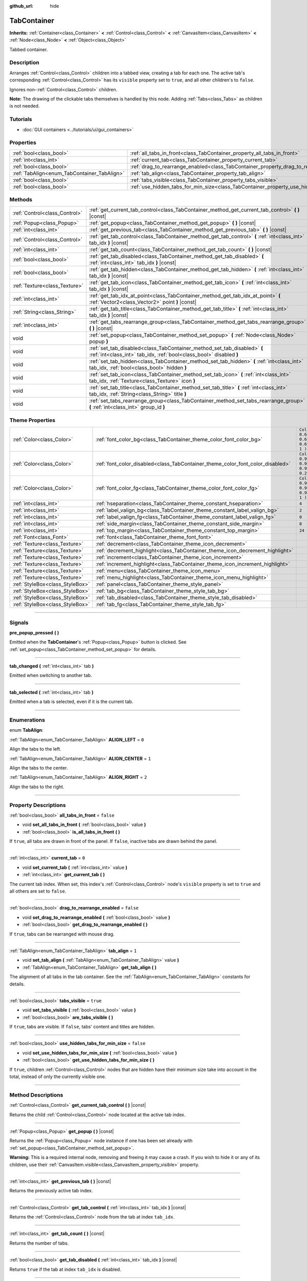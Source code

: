 :github_url: hide

.. DO NOT EDIT THIS FILE!!!
.. Generated automatically from Godot engine sources.
.. Generator: https://github.com/godotengine/godot/tree/3.5/doc/tools/make_rst.py.
.. XML source: https://github.com/godotengine/godot/tree/3.5/doc/classes/TabContainer.xml.

.. _class_TabContainer:

TabContainer
============

**Inherits:** :ref:`Container<class_Container>` **<** :ref:`Control<class_Control>` **<** :ref:`CanvasItem<class_CanvasItem>` **<** :ref:`Node<class_Node>` **<** :ref:`Object<class_Object>`

Tabbed container.

.. rst-class:: classref-introduction-group

Description
-----------

Arranges :ref:`Control<class_Control>` children into a tabbed view, creating a tab for each one. The active tab's corresponding :ref:`Control<class_Control>` has its ``visible`` property set to ``true``, and all other children's to ``false``.

Ignores non-:ref:`Control<class_Control>` children.

\ **Note:** The drawing of the clickable tabs themselves is handled by this node. Adding :ref:`Tabs<class_Tabs>` as children is not needed.

.. rst-class:: classref-introduction-group

Tutorials
---------

- :doc:`GUI containers <../tutorials/ui/gui_containers>`

.. rst-class:: classref-reftable-group

Properties
----------

.. table::
   :widths: auto

   +---------------------------------------------+-----------------------------------------------------------------------------------------------+-----------+
   | :ref:`bool<class_bool>`                     | :ref:`all_tabs_in_front<class_TabContainer_property_all_tabs_in_front>`                       | ``false`` |
   +---------------------------------------------+-----------------------------------------------------------------------------------------------+-----------+
   | :ref:`int<class_int>`                       | :ref:`current_tab<class_TabContainer_property_current_tab>`                                   | ``0``     |
   +---------------------------------------------+-----------------------------------------------------------------------------------------------+-----------+
   | :ref:`bool<class_bool>`                     | :ref:`drag_to_rearrange_enabled<class_TabContainer_property_drag_to_rearrange_enabled>`       | ``false`` |
   +---------------------------------------------+-----------------------------------------------------------------------------------------------+-----------+
   | :ref:`TabAlign<enum_TabContainer_TabAlign>` | :ref:`tab_align<class_TabContainer_property_tab_align>`                                       | ``1``     |
   +---------------------------------------------+-----------------------------------------------------------------------------------------------+-----------+
   | :ref:`bool<class_bool>`                     | :ref:`tabs_visible<class_TabContainer_property_tabs_visible>`                                 | ``true``  |
   +---------------------------------------------+-----------------------------------------------------------------------------------------------+-----------+
   | :ref:`bool<class_bool>`                     | :ref:`use_hidden_tabs_for_min_size<class_TabContainer_property_use_hidden_tabs_for_min_size>` | ``false`` |
   +---------------------------------------------+-----------------------------------------------------------------------------------------------+-----------+

.. rst-class:: classref-reftable-group

Methods
-------

.. table::
   :widths: auto

   +-------------------------------+-------------------------------------------------------------------------------------------------------------------------------------------------+
   | :ref:`Control<class_Control>` | :ref:`get_current_tab_control<class_TabContainer_method_get_current_tab_control>` **(** **)** |const|                                           |
   +-------------------------------+-------------------------------------------------------------------------------------------------------------------------------------------------+
   | :ref:`Popup<class_Popup>`     | :ref:`get_popup<class_TabContainer_method_get_popup>` **(** **)** |const|                                                                       |
   +-------------------------------+-------------------------------------------------------------------------------------------------------------------------------------------------+
   | :ref:`int<class_int>`         | :ref:`get_previous_tab<class_TabContainer_method_get_previous_tab>` **(** **)** |const|                                                         |
   +-------------------------------+-------------------------------------------------------------------------------------------------------------------------------------------------+
   | :ref:`Control<class_Control>` | :ref:`get_tab_control<class_TabContainer_method_get_tab_control>` **(** :ref:`int<class_int>` tab_idx **)** |const|                             |
   +-------------------------------+-------------------------------------------------------------------------------------------------------------------------------------------------+
   | :ref:`int<class_int>`         | :ref:`get_tab_count<class_TabContainer_method_get_tab_count>` **(** **)** |const|                                                               |
   +-------------------------------+-------------------------------------------------------------------------------------------------------------------------------------------------+
   | :ref:`bool<class_bool>`       | :ref:`get_tab_disabled<class_TabContainer_method_get_tab_disabled>` **(** :ref:`int<class_int>` tab_idx **)** |const|                           |
   +-------------------------------+-------------------------------------------------------------------------------------------------------------------------------------------------+
   | :ref:`bool<class_bool>`       | :ref:`get_tab_hidden<class_TabContainer_method_get_tab_hidden>` **(** :ref:`int<class_int>` tab_idx **)** |const|                               |
   +-------------------------------+-------------------------------------------------------------------------------------------------------------------------------------------------+
   | :ref:`Texture<class_Texture>` | :ref:`get_tab_icon<class_TabContainer_method_get_tab_icon>` **(** :ref:`int<class_int>` tab_idx **)** |const|                                   |
   +-------------------------------+-------------------------------------------------------------------------------------------------------------------------------------------------+
   | :ref:`int<class_int>`         | :ref:`get_tab_idx_at_point<class_TabContainer_method_get_tab_idx_at_point>` **(** :ref:`Vector2<class_Vector2>` point **)** |const|             |
   +-------------------------------+-------------------------------------------------------------------------------------------------------------------------------------------------+
   | :ref:`String<class_String>`   | :ref:`get_tab_title<class_TabContainer_method_get_tab_title>` **(** :ref:`int<class_int>` tab_idx **)** |const|                                 |
   +-------------------------------+-------------------------------------------------------------------------------------------------------------------------------------------------+
   | :ref:`int<class_int>`         | :ref:`get_tabs_rearrange_group<class_TabContainer_method_get_tabs_rearrange_group>` **(** **)** |const|                                         |
   +-------------------------------+-------------------------------------------------------------------------------------------------------------------------------------------------+
   | void                          | :ref:`set_popup<class_TabContainer_method_set_popup>` **(** :ref:`Node<class_Node>` popup **)**                                                 |
   +-------------------------------+-------------------------------------------------------------------------------------------------------------------------------------------------+
   | void                          | :ref:`set_tab_disabled<class_TabContainer_method_set_tab_disabled>` **(** :ref:`int<class_int>` tab_idx, :ref:`bool<class_bool>` disabled **)** |
   +-------------------------------+-------------------------------------------------------------------------------------------------------------------------------------------------+
   | void                          | :ref:`set_tab_hidden<class_TabContainer_method_set_tab_hidden>` **(** :ref:`int<class_int>` tab_idx, :ref:`bool<class_bool>` hidden **)**       |
   +-------------------------------+-------------------------------------------------------------------------------------------------------------------------------------------------+
   | void                          | :ref:`set_tab_icon<class_TabContainer_method_set_tab_icon>` **(** :ref:`int<class_int>` tab_idx, :ref:`Texture<class_Texture>` icon **)**       |
   +-------------------------------+-------------------------------------------------------------------------------------------------------------------------------------------------+
   | void                          | :ref:`set_tab_title<class_TabContainer_method_set_tab_title>` **(** :ref:`int<class_int>` tab_idx, :ref:`String<class_String>` title **)**      |
   +-------------------------------+-------------------------------------------------------------------------------------------------------------------------------------------------+
   | void                          | :ref:`set_tabs_rearrange_group<class_TabContainer_method_set_tabs_rearrange_group>` **(** :ref:`int<class_int>` group_id **)**                  |
   +-------------------------------+-------------------------------------------------------------------------------------------------------------------------------------------------+

.. rst-class:: classref-reftable-group

Theme Properties
----------------

.. table::
   :widths: auto

   +---------------------------------+--------------------------------------------------------------------------------+----------------------------------+
   | :ref:`Color<class_Color>`       | :ref:`font_color_bg<class_TabContainer_theme_color_font_color_bg>`             | ``Color( 0.69, 0.69, 0.69, 1 )`` |
   +---------------------------------+--------------------------------------------------------------------------------+----------------------------------+
   | :ref:`Color<class_Color>`       | :ref:`font_color_disabled<class_TabContainer_theme_color_font_color_disabled>` | ``Color( 0.9, 0.9, 0.9, 0.2 )``  |
   +---------------------------------+--------------------------------------------------------------------------------+----------------------------------+
   | :ref:`Color<class_Color>`       | :ref:`font_color_fg<class_TabContainer_theme_color_font_color_fg>`             | ``Color( 0.94, 0.94, 0.94, 1 )`` |
   +---------------------------------+--------------------------------------------------------------------------------+----------------------------------+
   | :ref:`int<class_int>`           | :ref:`hseparation<class_TabContainer_theme_constant_hseparation>`              | ``4``                            |
   +---------------------------------+--------------------------------------------------------------------------------+----------------------------------+
   | :ref:`int<class_int>`           | :ref:`label_valign_bg<class_TabContainer_theme_constant_label_valign_bg>`      | ``2``                            |
   +---------------------------------+--------------------------------------------------------------------------------+----------------------------------+
   | :ref:`int<class_int>`           | :ref:`label_valign_fg<class_TabContainer_theme_constant_label_valign_fg>`      | ``0``                            |
   +---------------------------------+--------------------------------------------------------------------------------+----------------------------------+
   | :ref:`int<class_int>`           | :ref:`side_margin<class_TabContainer_theme_constant_side_margin>`              | ``8``                            |
   +---------------------------------+--------------------------------------------------------------------------------+----------------------------------+
   | :ref:`int<class_int>`           | :ref:`top_margin<class_TabContainer_theme_constant_top_margin>`                | ``24``                           |
   +---------------------------------+--------------------------------------------------------------------------------+----------------------------------+
   | :ref:`Font<class_Font>`         | :ref:`font<class_TabContainer_theme_font_font>`                                |                                  |
   +---------------------------------+--------------------------------------------------------------------------------+----------------------------------+
   | :ref:`Texture<class_Texture>`   | :ref:`decrement<class_TabContainer_theme_icon_decrement>`                      |                                  |
   +---------------------------------+--------------------------------------------------------------------------------+----------------------------------+
   | :ref:`Texture<class_Texture>`   | :ref:`decrement_highlight<class_TabContainer_theme_icon_decrement_highlight>`  |                                  |
   +---------------------------------+--------------------------------------------------------------------------------+----------------------------------+
   | :ref:`Texture<class_Texture>`   | :ref:`increment<class_TabContainer_theme_icon_increment>`                      |                                  |
   +---------------------------------+--------------------------------------------------------------------------------+----------------------------------+
   | :ref:`Texture<class_Texture>`   | :ref:`increment_highlight<class_TabContainer_theme_icon_increment_highlight>`  |                                  |
   +---------------------------------+--------------------------------------------------------------------------------+----------------------------------+
   | :ref:`Texture<class_Texture>`   | :ref:`menu<class_TabContainer_theme_icon_menu>`                                |                                  |
   +---------------------------------+--------------------------------------------------------------------------------+----------------------------------+
   | :ref:`Texture<class_Texture>`   | :ref:`menu_highlight<class_TabContainer_theme_icon_menu_highlight>`            |                                  |
   +---------------------------------+--------------------------------------------------------------------------------+----------------------------------+
   | :ref:`StyleBox<class_StyleBox>` | :ref:`panel<class_TabContainer_theme_style_panel>`                             |                                  |
   +---------------------------------+--------------------------------------------------------------------------------+----------------------------------+
   | :ref:`StyleBox<class_StyleBox>` | :ref:`tab_bg<class_TabContainer_theme_style_tab_bg>`                           |                                  |
   +---------------------------------+--------------------------------------------------------------------------------+----------------------------------+
   | :ref:`StyleBox<class_StyleBox>` | :ref:`tab_disabled<class_TabContainer_theme_style_tab_disabled>`               |                                  |
   +---------------------------------+--------------------------------------------------------------------------------+----------------------------------+
   | :ref:`StyleBox<class_StyleBox>` | :ref:`tab_fg<class_TabContainer_theme_style_tab_fg>`                           |                                  |
   +---------------------------------+--------------------------------------------------------------------------------+----------------------------------+

.. rst-class:: classref-section-separator

----

.. rst-class:: classref-descriptions-group

Signals
-------

.. _class_TabContainer_signal_pre_popup_pressed:

.. rst-class:: classref-signal

**pre_popup_pressed** **(** **)**

Emitted when the **TabContainer**'s :ref:`Popup<class_Popup>` button is clicked. See :ref:`set_popup<class_TabContainer_method_set_popup>` for details.

.. rst-class:: classref-item-separator

----

.. _class_TabContainer_signal_tab_changed:

.. rst-class:: classref-signal

**tab_changed** **(** :ref:`int<class_int>` tab **)**

Emitted when switching to another tab.

.. rst-class:: classref-item-separator

----

.. _class_TabContainer_signal_tab_selected:

.. rst-class:: classref-signal

**tab_selected** **(** :ref:`int<class_int>` tab **)**

Emitted when a tab is selected, even if it is the current tab.

.. rst-class:: classref-section-separator

----

.. rst-class:: classref-descriptions-group

Enumerations
------------

.. _enum_TabContainer_TabAlign:

.. rst-class:: classref-enumeration

enum **TabAlign**:

.. _class_TabContainer_constant_ALIGN_LEFT:

.. rst-class:: classref-enumeration-constant

:ref:`TabAlign<enum_TabContainer_TabAlign>` **ALIGN_LEFT** = ``0``

Align the tabs to the left.

.. _class_TabContainer_constant_ALIGN_CENTER:

.. rst-class:: classref-enumeration-constant

:ref:`TabAlign<enum_TabContainer_TabAlign>` **ALIGN_CENTER** = ``1``

Align the tabs to the center.

.. _class_TabContainer_constant_ALIGN_RIGHT:

.. rst-class:: classref-enumeration-constant

:ref:`TabAlign<enum_TabContainer_TabAlign>` **ALIGN_RIGHT** = ``2``

Align the tabs to the right.

.. rst-class:: classref-section-separator

----

.. rst-class:: classref-descriptions-group

Property Descriptions
---------------------

.. _class_TabContainer_property_all_tabs_in_front:

.. rst-class:: classref-property

:ref:`bool<class_bool>` **all_tabs_in_front** = ``false``

.. rst-class:: classref-property-setget

- void **set_all_tabs_in_front** **(** :ref:`bool<class_bool>` value **)**
- :ref:`bool<class_bool>` **is_all_tabs_in_front** **(** **)**

If ``true``, all tabs are drawn in front of the panel. If ``false``, inactive tabs are drawn behind the panel.

.. rst-class:: classref-item-separator

----

.. _class_TabContainer_property_current_tab:

.. rst-class:: classref-property

:ref:`int<class_int>` **current_tab** = ``0``

.. rst-class:: classref-property-setget

- void **set_current_tab** **(** :ref:`int<class_int>` value **)**
- :ref:`int<class_int>` **get_current_tab** **(** **)**

The current tab index. When set, this index's :ref:`Control<class_Control>` node's ``visible`` property is set to ``true`` and all others are set to ``false``.

.. rst-class:: classref-item-separator

----

.. _class_TabContainer_property_drag_to_rearrange_enabled:

.. rst-class:: classref-property

:ref:`bool<class_bool>` **drag_to_rearrange_enabled** = ``false``

.. rst-class:: classref-property-setget

- void **set_drag_to_rearrange_enabled** **(** :ref:`bool<class_bool>` value **)**
- :ref:`bool<class_bool>` **get_drag_to_rearrange_enabled** **(** **)**

If ``true``, tabs can be rearranged with mouse drag.

.. rst-class:: classref-item-separator

----

.. _class_TabContainer_property_tab_align:

.. rst-class:: classref-property

:ref:`TabAlign<enum_TabContainer_TabAlign>` **tab_align** = ``1``

.. rst-class:: classref-property-setget

- void **set_tab_align** **(** :ref:`TabAlign<enum_TabContainer_TabAlign>` value **)**
- :ref:`TabAlign<enum_TabContainer_TabAlign>` **get_tab_align** **(** **)**

The alignment of all tabs in the tab container. See the :ref:`TabAlign<enum_TabContainer_TabAlign>` constants for details.

.. rst-class:: classref-item-separator

----

.. _class_TabContainer_property_tabs_visible:

.. rst-class:: classref-property

:ref:`bool<class_bool>` **tabs_visible** = ``true``

.. rst-class:: classref-property-setget

- void **set_tabs_visible** **(** :ref:`bool<class_bool>` value **)**
- :ref:`bool<class_bool>` **are_tabs_visible** **(** **)**

If ``true``, tabs are visible. If ``false``, tabs' content and titles are hidden.

.. rst-class:: classref-item-separator

----

.. _class_TabContainer_property_use_hidden_tabs_for_min_size:

.. rst-class:: classref-property

:ref:`bool<class_bool>` **use_hidden_tabs_for_min_size** = ``false``

.. rst-class:: classref-property-setget

- void **set_use_hidden_tabs_for_min_size** **(** :ref:`bool<class_bool>` value **)**
- :ref:`bool<class_bool>` **get_use_hidden_tabs_for_min_size** **(** **)**

If ``true``, children :ref:`Control<class_Control>` nodes that are hidden have their minimum size take into account in the total, instead of only the currently visible one.

.. rst-class:: classref-section-separator

----

.. rst-class:: classref-descriptions-group

Method Descriptions
-------------------

.. _class_TabContainer_method_get_current_tab_control:

.. rst-class:: classref-method

:ref:`Control<class_Control>` **get_current_tab_control** **(** **)** |const|

Returns the child :ref:`Control<class_Control>` node located at the active tab index.

.. rst-class:: classref-item-separator

----

.. _class_TabContainer_method_get_popup:

.. rst-class:: classref-method

:ref:`Popup<class_Popup>` **get_popup** **(** **)** |const|

Returns the :ref:`Popup<class_Popup>` node instance if one has been set already with :ref:`set_popup<class_TabContainer_method_set_popup>`.

\ **Warning:** This is a required internal node, removing and freeing it may cause a crash. If you wish to hide it or any of its children, use their :ref:`CanvasItem.visible<class_CanvasItem_property_visible>` property.

.. rst-class:: classref-item-separator

----

.. _class_TabContainer_method_get_previous_tab:

.. rst-class:: classref-method

:ref:`int<class_int>` **get_previous_tab** **(** **)** |const|

Returns the previously active tab index.

.. rst-class:: classref-item-separator

----

.. _class_TabContainer_method_get_tab_control:

.. rst-class:: classref-method

:ref:`Control<class_Control>` **get_tab_control** **(** :ref:`int<class_int>` tab_idx **)** |const|

Returns the :ref:`Control<class_Control>` node from the tab at index ``tab_idx``.

.. rst-class:: classref-item-separator

----

.. _class_TabContainer_method_get_tab_count:

.. rst-class:: classref-method

:ref:`int<class_int>` **get_tab_count** **(** **)** |const|

Returns the number of tabs.

.. rst-class:: classref-item-separator

----

.. _class_TabContainer_method_get_tab_disabled:

.. rst-class:: classref-method

:ref:`bool<class_bool>` **get_tab_disabled** **(** :ref:`int<class_int>` tab_idx **)** |const|

Returns ``true`` if the tab at index ``tab_idx`` is disabled.

.. rst-class:: classref-item-separator

----

.. _class_TabContainer_method_get_tab_hidden:

.. rst-class:: classref-method

:ref:`bool<class_bool>` **get_tab_hidden** **(** :ref:`int<class_int>` tab_idx **)** |const|

Returns ``true`` if the tab at index ``tab_idx`` is hidden.

.. rst-class:: classref-item-separator

----

.. _class_TabContainer_method_get_tab_icon:

.. rst-class:: classref-method

:ref:`Texture<class_Texture>` **get_tab_icon** **(** :ref:`int<class_int>` tab_idx **)** |const|

Returns the :ref:`Texture<class_Texture>` for the tab at index ``tab_idx`` or ``null`` if the tab has no :ref:`Texture<class_Texture>`.

.. rst-class:: classref-item-separator

----

.. _class_TabContainer_method_get_tab_idx_at_point:

.. rst-class:: classref-method

:ref:`int<class_int>` **get_tab_idx_at_point** **(** :ref:`Vector2<class_Vector2>` point **)** |const|

Returns the index of the tab at local coordinates ``point``. Returns ``-1`` if the point is outside the control boundaries or if there's no tab at the queried position.

.. rst-class:: classref-item-separator

----

.. _class_TabContainer_method_get_tab_title:

.. rst-class:: classref-method

:ref:`String<class_String>` **get_tab_title** **(** :ref:`int<class_int>` tab_idx **)** |const|

Returns the title of the tab at index ``tab_idx``. Tab titles default to the name of the indexed child node, but this can be overridden with :ref:`set_tab_title<class_TabContainer_method_set_tab_title>`.

.. rst-class:: classref-item-separator

----

.. _class_TabContainer_method_get_tabs_rearrange_group:

.. rst-class:: classref-method

:ref:`int<class_int>` **get_tabs_rearrange_group** **(** **)** |const|

Returns the **TabContainer** rearrange group id.

.. rst-class:: classref-item-separator

----

.. _class_TabContainer_method_set_popup:

.. rst-class:: classref-method

void **set_popup** **(** :ref:`Node<class_Node>` popup **)**

If set on a :ref:`Popup<class_Popup>` node instance, a popup menu icon appears in the top-right corner of the **TabContainer**. Clicking it will expand the :ref:`Popup<class_Popup>` node.

.. rst-class:: classref-item-separator

----

.. _class_TabContainer_method_set_tab_disabled:

.. rst-class:: classref-method

void **set_tab_disabled** **(** :ref:`int<class_int>` tab_idx, :ref:`bool<class_bool>` disabled **)**

If ``disabled`` is ``true``, disables the tab at index ``tab_idx``, making it non-interactable.

.. rst-class:: classref-item-separator

----

.. _class_TabContainer_method_set_tab_hidden:

.. rst-class:: classref-method

void **set_tab_hidden** **(** :ref:`int<class_int>` tab_idx, :ref:`bool<class_bool>` hidden **)**

If ``hidden`` is ``true``, hides the tab at index ``tab_idx``, making it disappear from the tab area.

.. rst-class:: classref-item-separator

----

.. _class_TabContainer_method_set_tab_icon:

.. rst-class:: classref-method

void **set_tab_icon** **(** :ref:`int<class_int>` tab_idx, :ref:`Texture<class_Texture>` icon **)**

Sets an icon for the tab at index ``tab_idx``.

.. rst-class:: classref-item-separator

----

.. _class_TabContainer_method_set_tab_title:

.. rst-class:: classref-method

void **set_tab_title** **(** :ref:`int<class_int>` tab_idx, :ref:`String<class_String>` title **)**

Sets a title for the tab at index ``tab_idx``. Tab titles default to the name of the indexed child node.

.. rst-class:: classref-item-separator

----

.. _class_TabContainer_method_set_tabs_rearrange_group:

.. rst-class:: classref-method

void **set_tabs_rearrange_group** **(** :ref:`int<class_int>` group_id **)**

Defines rearrange group id, choose for each **TabContainer** the same value to enable tab drag between **TabContainer**. Enable drag with :ref:`drag_to_rearrange_enabled<class_TabContainer_property_drag_to_rearrange_enabled>`.

.. rst-class:: classref-section-separator

----

.. rst-class:: classref-descriptions-group

Theme Property Descriptions
---------------------------

.. _class_TabContainer_theme_color_font_color_bg:

.. rst-class:: classref-themeproperty

:ref:`Color<class_Color>` **font_color_bg** = ``Color( 0.69, 0.69, 0.69, 1 )``

Font color of inactive tabs.

.. rst-class:: classref-item-separator

----

.. _class_TabContainer_theme_color_font_color_disabled:

.. rst-class:: classref-themeproperty

:ref:`Color<class_Color>` **font_color_disabled** = ``Color( 0.9, 0.9, 0.9, 0.2 )``

Font color of disabled tabs.

.. rst-class:: classref-item-separator

----

.. _class_TabContainer_theme_color_font_color_fg:

.. rst-class:: classref-themeproperty

:ref:`Color<class_Color>` **font_color_fg** = ``Color( 0.94, 0.94, 0.94, 1 )``

Font color of the currently selected tab.

.. rst-class:: classref-item-separator

----

.. _class_TabContainer_theme_constant_hseparation:

.. rst-class:: classref-themeproperty

:ref:`int<class_int>` **hseparation** = ``4``

Horizontal separation between tabs.

.. rst-class:: classref-item-separator

----

.. _class_TabContainer_theme_constant_label_valign_bg:

.. rst-class:: classref-themeproperty

:ref:`int<class_int>` **label_valign_bg** = ``2``

.. container:: contribute

	There is currently no description for this theme property. Please help us by :ref:`contributing one <doc_updating_the_class_reference>`!

.. rst-class:: classref-item-separator

----

.. _class_TabContainer_theme_constant_label_valign_fg:

.. rst-class:: classref-themeproperty

:ref:`int<class_int>` **label_valign_fg** = ``0``

.. container:: contribute

	There is currently no description for this theme property. Please help us by :ref:`contributing one <doc_updating_the_class_reference>`!

.. rst-class:: classref-item-separator

----

.. _class_TabContainer_theme_constant_side_margin:

.. rst-class:: classref-themeproperty

:ref:`int<class_int>` **side_margin** = ``8``

The space at the left and right edges of the tab bar.

.. rst-class:: classref-item-separator

----

.. _class_TabContainer_theme_constant_top_margin:

.. rst-class:: classref-themeproperty

:ref:`int<class_int>` **top_margin** = ``24``

.. container:: contribute

	There is currently no description for this theme property. Please help us by :ref:`contributing one <doc_updating_the_class_reference>`!

.. rst-class:: classref-item-separator

----

.. _class_TabContainer_theme_font_font:

.. rst-class:: classref-themeproperty

:ref:`Font<class_Font>` **font**

The font used to draw tab names.

.. rst-class:: classref-item-separator

----

.. _class_TabContainer_theme_icon_decrement:

.. rst-class:: classref-themeproperty

:ref:`Texture<class_Texture>` **decrement**

Icon for the left arrow button that appears when there are too many tabs to fit in the container width. When the button is disabled (i.e. the first tab is visible), it appears semi-transparent.

.. rst-class:: classref-item-separator

----

.. _class_TabContainer_theme_icon_decrement_highlight:

.. rst-class:: classref-themeproperty

:ref:`Texture<class_Texture>` **decrement_highlight**

Icon for the left arrow button that appears when there are too many tabs to fit in the container width. Used when the button is being hovered with the cursor.

.. rst-class:: classref-item-separator

----

.. _class_TabContainer_theme_icon_increment:

.. rst-class:: classref-themeproperty

:ref:`Texture<class_Texture>` **increment**

Icon for the right arrow button that appears when there are too many tabs to fit in the container width. When the button is disabled (i.e. the last tab is visible) it appears semi-transparent.

.. rst-class:: classref-item-separator

----

.. _class_TabContainer_theme_icon_increment_highlight:

.. rst-class:: classref-themeproperty

:ref:`Texture<class_Texture>` **increment_highlight**

Icon for the right arrow button that appears when there are too many tabs to fit in the container width. Used when the button is being hovered with the cursor.

.. rst-class:: classref-item-separator

----

.. _class_TabContainer_theme_icon_menu:

.. rst-class:: classref-themeproperty

:ref:`Texture<class_Texture>` **menu**

The icon for the menu button (see :ref:`set_popup<class_TabContainer_method_set_popup>`).

.. rst-class:: classref-item-separator

----

.. _class_TabContainer_theme_icon_menu_highlight:

.. rst-class:: classref-themeproperty

:ref:`Texture<class_Texture>` **menu_highlight**

The icon for the menu button (see :ref:`set_popup<class_TabContainer_method_set_popup>`) when it's being hovered with the cursor.

.. rst-class:: classref-item-separator

----

.. _class_TabContainer_theme_style_panel:

.. rst-class:: classref-themeproperty

:ref:`StyleBox<class_StyleBox>` **panel**

The style for the background fill.

.. rst-class:: classref-item-separator

----

.. _class_TabContainer_theme_style_tab_bg:

.. rst-class:: classref-themeproperty

:ref:`StyleBox<class_StyleBox>` **tab_bg**

The style of inactive tabs.

.. rst-class:: classref-item-separator

----

.. _class_TabContainer_theme_style_tab_disabled:

.. rst-class:: classref-themeproperty

:ref:`StyleBox<class_StyleBox>` **tab_disabled**

The style of disabled tabs.

.. rst-class:: classref-item-separator

----

.. _class_TabContainer_theme_style_tab_fg:

.. rst-class:: classref-themeproperty

:ref:`StyleBox<class_StyleBox>` **tab_fg**

The style of the currently selected tab.

.. |virtual| replace:: :abbr:`virtual (This method should typically be overridden by the user to have any effect.)`
.. |const| replace:: :abbr:`const (This method has no side effects. It doesn't modify any of the instance's member variables.)`
.. |vararg| replace:: :abbr:`vararg (This method accepts any number of arguments after the ones described here.)`
.. |static| replace:: :abbr:`static (This method doesn't need an instance to be called, so it can be called directly using the class name.)`
